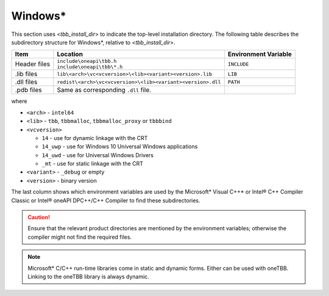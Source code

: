 .. _Windows_OS_ug:

Windows\*
=========

This section uses <*tbb_install_dir*> to indicate the top-level
installation directory. The following table describes the subdirectory
structure for Windows\*, relative to <*tbb_install_dir*>.

.. container:: tablenoborder


   .. list-table:: 
      :header-rows: 1

      * - Item     
        - Location     
        - Environment Variable     
      * - Header files     
        - | ``include\oneapi\tbb.h``
	  | ``include\oneapi\tbb\*.h``     
        - ``INCLUDE``     
      * - .lib files     
        - ``lib\<arch>\vc<vcversion>\<lib><variant><version>.lib``\    
        - ``LIB``     
      * - .dll files     
        - ``redist\<arch>\vc<vcversion>\<lib><variant><version>.dll``
        - ``PATH``
      * - .pdb files
        - Same as corresponding ``.dll`` file.
        - \

where

* ``<arch>`` - ``intel64``

* ``<lib>`` - ``tbb``, ``tbbmalloc``, ``tbbmalloc_proxy`` or ``tbbbind``

* ``<vcversion>`` 

  - ``14`` - use for dynamic linkage  with the CRT

  - ``14_uwp`` - use for Windows 10 Universal Windows applications

  - ``14_uwd`` - use for Universal Windows Drivers

  - ``_mt`` - use for static linkage with the CRT

* ``<variant>`` - ``_debug`` or empty

* ``<version>`` - binary version
 
The last column shows which environment variables are used by the
Microsoft\* Visual C++\* or Intel® C++ Compiler Classic or Intel® oneAPI DPC++/C++ Compiler to find these
subdirectories.

.. CAUTION:: 
   Ensure that the relevant product directories are mentioned by the
   environment variables; otherwise the compiler might not find the
   required files.


.. note::
   Microsoft\* C/C++ run-time libraries come in static and dynamic
   forms. Either can be used with oneTBB. Linking to the oneTBB library
   is always dynamic.
